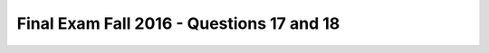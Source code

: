 .. _Final_Exam_F16/q_17_18:

Final Exam Fall 2016 - Questions 17 and 18
------------------------------------------


.. activecode:: Final_Exam_F16_q_17_18
   :language: python
   :autograde: unittest
   :chatcodes:
   :practice: T
   :topics: Final_Exam_F16/q_17_18

   We have converted a much simplified set of data returned from a Twitter query to a python interpretable object using
   **tweet_data = json.loads(s)**. We have provided you with the value that **json.loads(s)** has returned.
   Using the variable **tweet_data**, we are going to create a class to represent an individual tweet. Complete the
   code below (to define two methods in the Tweet class and two expressions that create three instances). Read the
   complete code before writing the class methods.

   Then write a function called **popular_tweeters** that will take a list of Tweet instances and returns a list of the
   users in order based on their **followers_count**, from largest to smallest. It should pass the test at the bottom.
   Assume that there are no duplicate users.

   ~~~~

   tweet_data = {
     "numResults": 3,
     "tweets": [
        {
           "text": "Anyone else headed to NQ?",
           "user": {
           "followers_count": 489,
           "screen_name": "samc_99"
        }
        },
        {
           "text": "it's snowing!",
           "user": {
              "followers_count": 1204,
              "screen_name": "jackiec"
           }
        },
        {
           "text": "excited for winter break!",
           "user": {
              "followers_count": 821,
              "screen_name": "tsuyoshi_13"
           }
        }
     ]
   }

   class Tweet():
     def __init__(self, tweet_dict):




     # returns True if the instance has more than 500
     # followers and False otherwise
     def hasMoreThan500Followers(self):



   tweet_instances = []

   # Complete the following three lines of code:
   for tweet_d in :
     #create a new Tweet instance
     tweet_instances.append(Tweet( ))

   print (tweet_instances[0].status)
   # prints "Anyone else headed to NQ?"
   print (tweet_instances[1].handle)
   # prints "jackiec"
   print (tweet_instances[2].followers)
   # prints 821
   print (tweet_instances[2].hasMoreThan500Followers())
   # prints True


   def popular_tweeters(tweets):

   print (popular_tweeters(tweet_instances))
   # prints [<Tweet instance for jackiec>, <Tweet instance for tsuyoshi_13>, <Tweet instance for samc_99>])

   =====

   from unittest.gui import TestCaseGui

   class myTests(TestCaseGui):

     def testOne(self):
         self.assertEqual(tweet_instances[0].status, "Anyone else headed to NQ?", "Testing whether `tweet_instances[0].status` has the right value.")
         self.assertEqual(tweet_instances[1].handle, "jackiec", "Testing whether `tweet_instances[1].handle` has the right value.")
         self.assertEqual(tweet_instances[2].followers, 821, "Testing whether `tweet_instances[2].followers` has the right value.")
         self.assertEqual(tweet_instances[2].hasMoreThan500Followers(), True, "Testing whether `tweet_instances[2].hasMoreThan500Followers()` has the right value.")
         self.assertEqual(popular_tweeters(tweet_instances)[0].handle, "jackiec", "Testing whether `popular_tweeters(tweet_instances)[0].handle` returns the right value.")
         self.assertEqual(popular_tweeters(tweet_instances)[1].handle, "tsuyoshi_13", "Testing whether `popular_tweeters(tweet_instances)[1].handle` returns the right value.")
         self.assertEqual(popular_tweeters(tweet_instances)[2].handle, "samc_99", "Testing whether `popular_tweeters(tweet_instances)[2].handle` returns the right value.")

   myTests().main()
